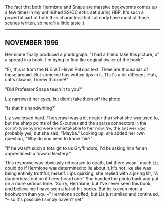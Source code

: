 :PROPERTIES:
:Author: JalapenoEyePopper
:Score: 2
:DateUnix: 1588735775.0
:DateShort: 2020-May-06
:END:

The fact that both Hermione and Snape are massive bookworms comes up a few times in my unfinished SS/OC epfic set during HBP. It's such a powerful part of both their characters that I already have most of those scenes written, so here's a little taste :)

--------------

** NOVEMBER 1996
   :PROPERTIES:
   :CUSTOM_ID: november-1996
   :END:
Hermione finally produced a photograph. "I had a friend take this picture, of a spread in a book. I'm trying to find the original owner of the book."

"Er, this is from the N.E.W.T.-level Potions text. There are thousands of these around. But someone has written tips in it. That's a bit different. Huh, cat's claw oil, I knew that one!"

"Did Professor Snape teach it to you?"

Liz narrowed her eyes, but didn't take them off the photo.

"Is that his handwriting?"

Liz swallowed hard. The scrawl was a bit neater than what she was used to, but the sharp points of the S-curves and the sparse connectors in the script-type hybrid were unmistakable to her now. So, the answer was probably yes, but she said, "Maybe." Looking up, she added her own question, "Why do you need to know this?"

"If he wasn't such a total git to us Gryffindors, I'd be asking him for an apprenticeship toward Mastery."

This response was obviously rehearsed to death, but there wasn't much Liz could do if Hermione was determined to lie about it. It's not like she was being entirely truthful, herself. Lips quirking, she replied with a joking lilt, "A dunderhead notion if I ever heard one." She handed the photo back and put on a more serious tone. "Sorry, Hermione, but I've never seen this book, and believe me I have seen a lot of his books. But he is even more a bookworm than you --" Hermione scoffed, but Liz just smiled and continued, "-- so it's possible I simply haven't yet."